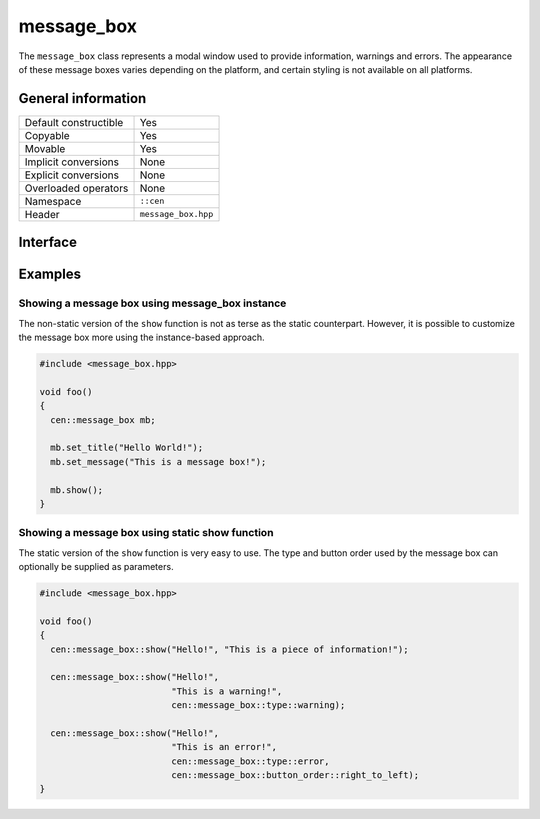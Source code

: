 message_box
===========

The ``message_box`` class represents a modal window used to provide
information, warnings and errors. The appearance of these message boxes
varies depending on the platform, and certain styling is not available 
on all platforms.

General information
-------------------

======================  =========================================
Default constructible    Yes
Copyable                 Yes
Movable                  Yes
Implicit conversions     None
Explicit conversions     None
Overloaded operators     None
Namespace                ``::cen``
Header                   ``message_box.hpp``
======================  =========================================

Interface
---------

.. doxygenclass:: cen::message_box
  :members:
  :undoc-members:
  :outline:
  :no-link:

Examples
--------

Showing a message box using message_box instance
~~~~~~~~~~~~~~~~~~~~~~~~~~~~~~~~~~~~~~~~~~~~~~~~

The non-static version of the ``show`` function is not as terse as the static
counterpart. However, it is possible to customize the message box more using the 
instance-based approach.

.. code-block:: C++

  #include <message_box.hpp>

  void foo()
  {
    cen::message_box mb;

    mb.set_title("Hello World!");
    mb.set_message("This is a message box!");

    mb.show();
  }

Showing a message box using static show function
~~~~~~~~~~~~~~~~~~~~~~~~~~~~~~~~~~~~~~~~~~~~~~~~

The static version of the ``show`` function is very easy to use. The type and button order
used by the message box can optionally be supplied as parameters.

.. code-block:: C++

  #include <message_box.hpp>

  void foo()
  {
    cen::message_box::show("Hello!", "This is a piece of information!");

    cen::message_box::show("Hello!", 
                           "This is a warning!", 
                           cen::message_box::type::warning);

    cen::message_box::show("Hello!", 
                           "This is an error!", 
                           cen::message_box::type::error,
                           cen::message_box::button_order::right_to_left);
  }